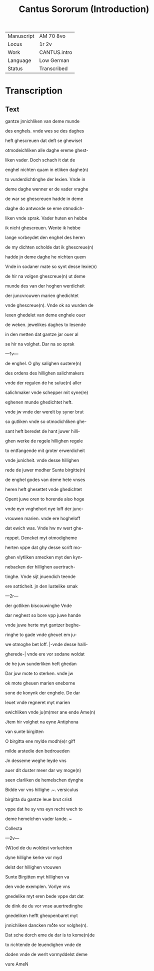 #+TITLE: Cantus Sororum (Introduction)

|------------+--------------|
| Manuscript | AM 70 8vo    |
| Locus      | 1r 2v        |
| Work       | CANTUS.intro |
| Language   | Low German   |
| Status     | Transcribed  |
|------------+--------------|

* Transcription
** Text
gantze jnnichliken van deme munde

des enghels. vnde wes se des daghes

heft ghescreuen dat deft se ghewiset

otmodeichliken alle daghe ereme ghest-

liken vader. Doch schach it dat de

enghel nichten quam in etliken daghe(n)

to vurderdichtinghe der lexien. Vnde in

deme daghe wenner er de vader vraghe

de war se ghescreuen hadde in deme

daghe do antworde se eme otmodich-

liken vnde sprak. Vader huten en hebbe

ik nicht ghescreuen. Wente ik hebbe

lange vorbeydet den enghel des heren

de my dichten scholde dat ik ghescreue(n)

hadde jn deme daghe he nichten quem

Vnde in sodaner mate so synt desse lexie(n)

de hir na volgen ghescreue(n) ut deme

munde des van der hoghen werdicheit

der juncvrouwen marien ghedichtet

vnde ghescreue(n). Vnde ok so wurden de

lexen ghedelet van deme enghele ouer

de weken. jewelikes daghes to lesende

in den metten dat gantze jar ouer al

se hir na volghet. Dar na so sprak

---1v---

de enghel. O ghy salighen sustere(n)

des ordens des hillighen salichmakers

vnde der regulen de he sulue(n) aller

salichmaker vnde schepper mit syne(re)

eghenen munde ghedichtet heft.

vnde jw vnde der werelt by syner brut

so gutliken vnde so otmodichliken ghe-

sant heft beredet de hant juwer hilli-

ghen werke de regele hillighen regele

to entfangende mit groter erwerdicheit

vnde junicheit. vnde desse hillighen

rede de juwer modher Sunte birgitte(n)

de enghel godes van deme hete vnses

heren heft ghesettet vnde ghedichtet

Opent juwe oren to horende also hoge

vnde eyn vnghehort nye loff der junc-

vrouwen marien. vnde ere hogheloff

dat ewich was. Vnde hw nv wert ghe-

reppet. Dencket myt otmodigheme

herten vppe dat ghy desse scrift mo-

ghen vlytliken smecken myt den kyn-

nebacken der hillighen auertrach-

tinghe. Vnde sijt jnuendich teende

ere sotticheit. jn den lustelike smak

---2r---

der gotliken biscouwinghe Vnde

dar neghest so bore vpp juwe hande

vnde juwe herte myt gantzer beghe-

ringhe to gade vnde gheuet em ju-

we otmoghe bet loff. |-vnde desse halli-

gherede-| vnde ere vor sodane woldat

de he juw sunderliken heft ghedan

Dar juw mote to sterken. vnde jw

ok mote gheuen marien eneborne

sone de konynk der enghele. De dar 

leuet vnde regneret myt marien

ewichliken vnde ju(m)mer ane ende Ame(n)

Jtem hir volghet na eyne Antiphona

van sunte birgitten

O birgitta ene mylde modh(e)r giff

milde arstedie den bedroueden

Jn desseme weghe leyde vns

auer dit duster meer dar wy moge(n)

seen clarliken de hemelschen dynghe

Bidde vor vns hillighe .~. versiculus

birgitta du gantze leue brut cristi

vppe dat he sy vns eyn recht wech to

deme hemelchen vader lande. ~

Collecta

---2v---

{W}od de du woldest vorluchten

dyne hillighe kerke vor myd

delst der hillighen vrouwen

Sunte Birgitten myt hillighen va

den vnde exemplen. Vorlye vns

gnedelike myt eren bede vppe dat dat

de dink de du vor vnse auertredinghe

gnedeliken hefft gheopenbaret myt

jnnichliken dancken moͤte vor volghe(n).

Dat sche dorch eme de dar is to kome(n)de

to richtende de leuendighen vnde de

doden vnde de werlt vormyddelst deme 

vure AmeN

